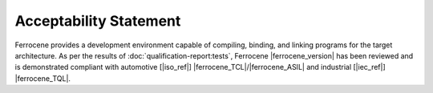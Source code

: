 .. SPDX-License-Identifier: MIT OR Apache-2.0
   SPDX-FileCopyrightText: The Ferrocene Developers

Acceptability Statement
=======================

Ferrocene provides a development environment capable of compiling, binding,
and linking programs for the target architecture. As per the results of
:doc:`qualification-report:tests`, Ferrocene |ferrocene_version| has been reviewed
and is demonstrated compliant with automotive [|iso_ref|] |ferrocene_TCL|/|ferrocene_ASIL|
and industrial [|iec_ref|] |ferrocene_TQL|.
